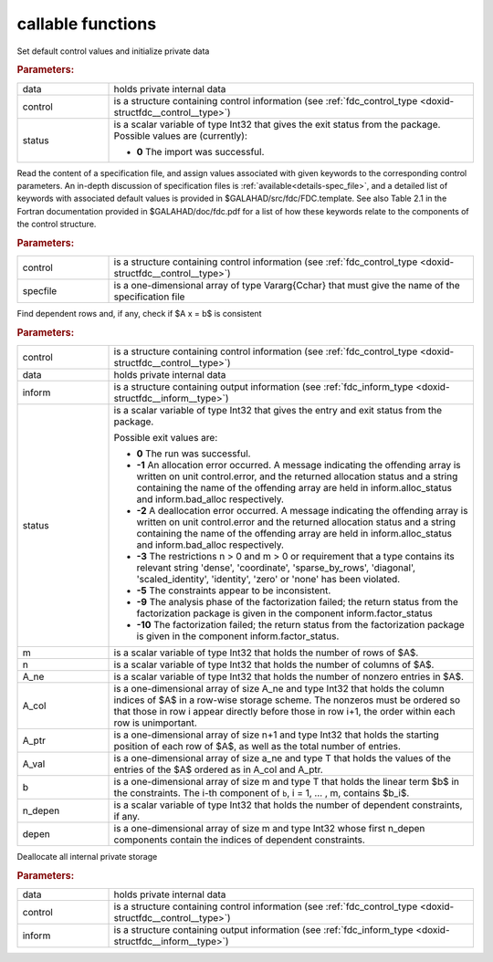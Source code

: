 callable functions
------------------

.. index:: pair: function; fdc_initialize
.. _doxid-galahad__fdc_8h_1a09ed47873fc4b54eac5b10958939459b:

.. ref-code-block:: julia
	:class: doxyrest-title-code-block

        function fdc_initialize(T, data, control, status)

Set default control values and initialize private data



.. rubric:: Parameters:

.. list-table::
	:widths: 20 80

	*
		- data

		- holds private internal data

	*
		- control

		- is a structure containing control information (see :ref:`fdc_control_type <doxid-structfdc__control__type>`)

	*
		- status

		- is a scalar variable of type Int32 that gives the exit
		  status from the package. Possible values are
		  (currently):

		  * **0**
                    The import was successful.

.. index:: pair: function; fdc_read_specfile
.. _doxid-galahad__fdc_8h_1aa5e20e6a3ed015cdd927c1bfc7f00a2a:

.. ref-code-block:: julia
	:class: doxyrest-title-code-block

        function fdc_read_specfile(T, control, specfile)

Read the content of a specification file, and assign values associated
with given keywords to the corresponding control parameters.  An
in-depth discussion of specification files is
:ref:`available<details-spec_file>`, and a detailed list of keywords
with associated default values is provided in
\$GALAHAD/src/fdc/FDC.template.  See also Table 2.1 in the Fortran
documentation provided in \$GALAHAD/doc/fdc.pdf for a list of how these
keywords relate to the components of the control structure.

.. rubric:: Parameters:

.. list-table::
	:widths: 20 80

	*
		- control

		- is a structure containing control information (see :ref:`fdc_control_type <doxid-structfdc__control__type>`)

	*
		- specfile

		- is a one-dimensional array of type Vararg{Cchar} that must give the name of the specification file

.. index:: pair: function; fdc_find_dependent_rows
.. _doxid-galahad__fdc_8h_1a37ea723b9a1b8799e7971344858d020a:

.. ref-code-block:: julia
	:class: doxyrest-title-code-block

        function fdc_find_dependent_rows(T, control, data, inform, status, 
                                         m, n, A_ne, A_col, A_ptr, A_val, b, 
                                         n_depen, depen)

Find dependent rows and, if any, check if $A x = b$ is consistent

.. rubric:: Parameters:

.. list-table::
	:widths: 20 80

	*
		- control

		- is a structure containing control information (see :ref:`fdc_control_type <doxid-structfdc__control__type>`)

	*
		- data

		- holds private internal data

	*
		- inform

		- is a structure containing output information (see :ref:`fdc_inform_type <doxid-structfdc__inform__type>`)

	*
		- status

		- is a scalar variable of type Int32 that gives the
		  entry and exit status from the package.

		  Possible exit values are:

		  * **0**
                    The run was successful.

		  * **-1**
                    An allocation error occurred. A message indicating
                    the offending array is written on unit
                    control.error, and the returned allocation status
                    and a string containing the name of the offending
                    array are held in inform.alloc_status and
                    inform.bad_alloc respectively.

		  * **-2**
                    A deallocation error occurred. A message indicating
                    the offending array is written on unit control.error
                    and the returned allocation status and a string
                    containing the name of the offending array are held
                    in inform.alloc_status and inform.bad_alloc
                    respectively.

		  * **-3**
                    The restrictions n > 0 and m > 0 or requirement that
                    a type contains its relevant string 'dense',
                    'coordinate', 'sparse_by_rows', 'diagonal',
                    'scaled_identity', 'identity', 'zero' or 'none' has
                    been violated.

		  * **-5**
                    The constraints appear to be inconsistent.

		  * **-9**
                    The analysis phase of the factorization failed; the
                    return status from the factorization package is
                    given in the component inform.factor_status

		  * **-10**
                    The factorization failed; the return status from the
                    factorization package is given in the component
                    inform.factor_status.

	*
		- m

		- is a scalar variable of type Int32 that holds the number of rows of $A$.

	*
		- n

		- is a scalar variable of type Int32 that holds the number of columns of $A$.

	*
		- A_ne

		- is a scalar variable of type Int32 that holds the number of nonzero entries in $A$.

	*
		- A_col

		- is a one-dimensional array of size A_ne and type Int32 that holds the column indices of $A$ in a row-wise storage scheme. The nonzeros must be ordered so that those in row i appear directly before those in row i+1, the order within each row is unimportant.

	*
		- A_ptr

		- is a one-dimensional array of size n+1 and type Int32 that holds the starting position of each row of $A$, as well as the total number of entries.

	*
		- A_val

		- is a one-dimensional array of size a_ne and type T that holds the values of the entries of the $A$ ordered as in A_col and A_ptr.

	*
		- b

		- is a one-dimensional array of size m and type T that holds the linear term $b$ in the constraints. The i-th component of ``b``, i = 1, ... , m, contains $b_i$.

	*
		- n_depen

		- is a scalar variable of type Int32 that holds the number of dependent constraints, if any.

	*
		- depen

		- is a one-dimensional array of size m and type Int32 whose first n_depen components contain the indices of dependent constraints.

.. index:: pair: function; fdc_terminate
.. _doxid-galahad__fdc_8h_1a9c0167379258891dee32b35e0529b9f9:

.. ref-code-block:: julia
	:class: doxyrest-title-code-block

        function fdc_terminate(T, data, control, inform)

Deallocate all internal private storage

.. rubric:: Parameters:

.. list-table::
	:widths: 20 80

	*
		- data

		- holds private internal data

	*
		- control

		- is a structure containing control information (see :ref:`fdc_control_type <doxid-structfdc__control__type>`)

	*
		- inform

		- is a structure containing output information (see :ref:`fdc_inform_type <doxid-structfdc__inform__type>`)

